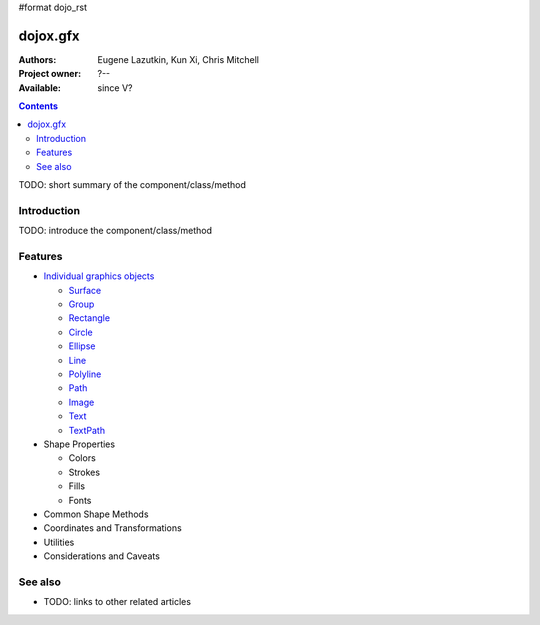 #format dojo_rst

dojox.gfx
=========

:Authors: Eugene Lazutkin, Kun Xi, Chris Mitchell
:Project owner: ?--
:Available: since V?

.. contents::
   :depth: 2

TODO: short summary of the component/class/method


============
Introduction
============

TODO: introduce the component/class/method


========
Features
========

* `Individual graphics objects <dojox/gfx/graphicsObjects>`_

  * `Surface <dojox/gfx/surface>`_
  * `Group <dojox/gfx/group>`_
  * `Rectangle <dojox/gfx/rectangle>`_
  * `Circle <dojox/gfx/circle>`_
  * `Ellipse <dojox/gfx/ellipse>`_
  * `Line <dojox/gfx/line>`_
  * `Polyline <dojox/gfx/polyline>`_
  * `Path <dojox/gfx/path>`_
  * `Image <dojox/gfx/image>`_
  * `Text <dojox/gfx/text>`_
  * `TextPath <dojox/gfx/textPath>`_

* Shape Properties

  * Colors
  * Strokes
  * Fills
  * Fonts

* Common Shape Methods
* Coordinates and Transformations
* Utilities
* Considerations and Caveats


========
See also
========

* TODO: links to other related articles
